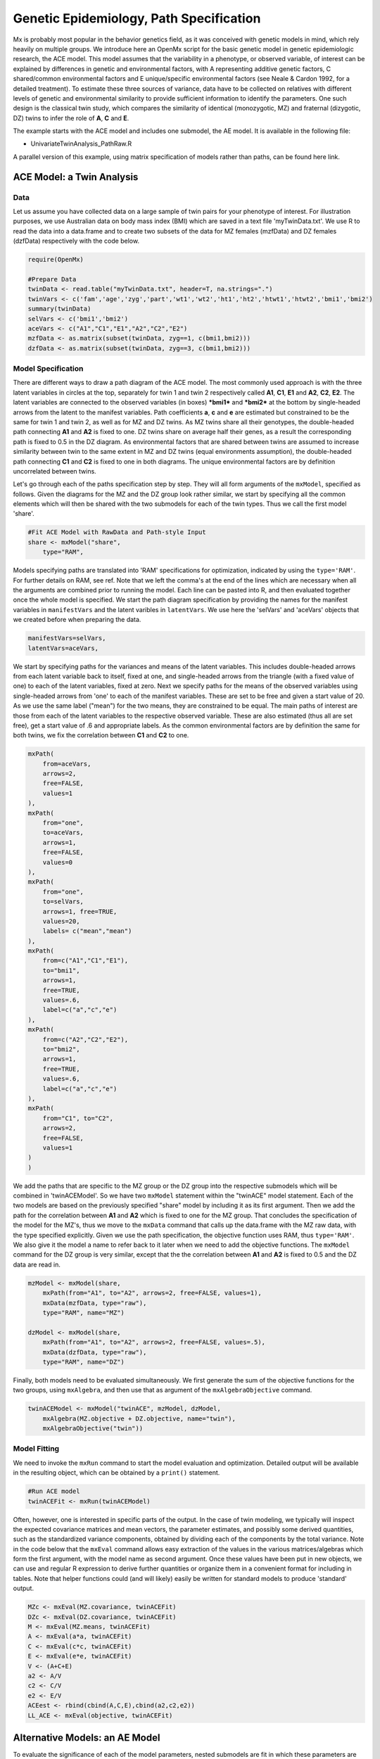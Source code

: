 Genetic Epidemiology, Path Specification
=========================================

Mx is probably most popular in the behavior genetics field, as it was conceived with genetic models in mind, which rely heavily on multiple groups.  We introduce here an OpenMx script for the basic genetic model in genetic epidemiologic research, the ACE model.  This model assumes that the variability in a phenotype, or observed variable, of interest can be explained by differences in genetic and environmental factors, with A representing additive genetic factors, C shared/common environmental factors and E unique/specific environmental factors (see Neale & Cardon 1992, for a detailed treatment).  To estimate these three sources of variance, data have to be collected on relatives with different levels of genetic and environmental similarity to provide sufficient information to identify the parameters.  One such design is the classical twin study, which compares the similarity of identical (monozygotic, MZ) and fraternal (dizygotic, DZ) twins to infer the role of **A**, **C** and **E**.

The example starts with the ACE model and includes one submodel, the AE model. It is available in the following file:

* UnivariateTwinAnalysis_PathRaw.R

A parallel version of this example, using matrix specification of models rather than paths, can be found here link.

ACE Model: a Twin Analysis
--------------------------

Data
^^^^

Let us assume you have collected data on a large sample of twin pairs for your phenotype of interest.  For illustration purposes, we use Australian data on body mass index (BMI) which are saved in a text file 'myTwinData.txt'.  We use R to read the data into a data.frame and to create two subsets of the data for MZ females (mzfData) and DZ females (dzfData) respectively with the code below.

.. code-block:: r

    require(OpenMx)

    #Prepare Data
    twinData <- read.table("myTwinData.txt", header=T, na.strings=".")
    twinVars <- c('fam','age','zyg','part','wt1','wt2','ht1','ht2','htwt1','htwt2','bmi1','bmi2')
    summary(twinData)
    selVars <- c('bmi1','bmi2')
    aceVars <- c("A1","C1","E1","A2","C2","E2")
    mzfData <- as.matrix(subset(twinData, zyg==1, c(bmi1,bmi2)))
    dzfData <- as.matrix(subset(twinData, zyg==3, c(bmi1,bmi2)))

Model Specification
^^^^^^^^^^^^^^^^^^^

There are different ways to draw a path diagram of the ACE model.  The most commonly used approach is with the three latent variables in circles at the top, separately for twin 1 and twin 2 respectively called **A1**, **C1**, **E1** and **A2**, **C2**, **E2**.  The latent variables are connected to the observed variables (in boxes) ***bmi1*** and ***bmi2*** at the bottom by single-headed arrows from the latent to the manifest variables.  Path coefficients **a**, **c** and **e** are estimated but constrained to be the same for twin 1 and twin 2, as well as for MZ and DZ twins.  As MZ twins share all their genotypes, the double-headed path connecting **A1** and **A2** is fixed to one.  DZ twins share on average half their genes, as a result the corresponding path is fixed to 0.5 in the DZ diagram.  As environmental factors that are shared between twins are assumed to increase similarity between twin to the same extent in MZ and DZ twins (equal environments assumption), the double-headed path connecting **C1** and **C2** is fixed to one in both diagrams.  The unique environmental factors are by definition uncorrelated between twins.

.. image:: aceMZ.png
    :height: 280
    
.. image:: aceDZ.png
    :height: 280

Let's go through each of the paths specification step by step.  They will all form arguments of the ``mxModel``, specified as follows.  Given the diagrams for the MZ and the DZ group look rather similar, we start by specifying all the common elements which will then be shared with the two submodels for each of the twin types.  Thus we call the first model 'share'.

.. code-block:: r

    #Fit ACE Model with RawData and Path-style Input
    share <- mxModel("share", 
        type="RAM",

Models specifying paths are translated into 'RAM' specifications for optimization, indicated by using the ``type='RAM'``.  For further details on RAM, see ref.  Note that we left the comma's at the end of the lines which are necessary when all the arguments are combined prior to running the model.  Each line can be pasted into R, and then evaluated together once the whole model is specified.  We start the path diagram specification by providing the names for the manifest variables in ``manifestVars`` and the latent varibles in ``latentVars``.  We use here the 'selVars' and 'aceVars' objects that we created before when preparing the data.

.. code-block:: r

        manifestVars=selVars,
        latentVars=aceVars,

We start by specifying paths for the variances and means of the latent variables.  This includes double-headed arrows from each latent variable back to itself, fixed at one, and single-headed arrows from the triangle (with a fixed value of one) to each of the latent variables, fixed at zero.  Next we specify paths for the means of the observed variables using single-headed arrows from 'one' to each of the manifest variables.  These are set to be free and given a start value of 20.  As we use the same label ("mean") for the two means, they are constrained to be equal.  The main paths of interest are those from each of the latent variables to the respective observed variable.  These are also estimated (thus all are set free), get a start value of .6 and appropriate labels.  As the common environmental factors are by definition the same for both twins, we fix the correlation between **C1** and **C2** to one.

.. code-block:: r        
        
        mxPath(
            from=aceVars, 
            arrows=2, 
            free=FALSE, 
            values=1
        ),
        mxPath(
            from="one", 
            to=aceVars, 
            arrows=1, 
            free=FALSE, 
            values=0
        ),
        mxPath(
            from="one", 
            to=selVars, 
            arrows=1, free=TRUE, 
            values=20, 
            labels= c("mean","mean")
        ),
        mxPath(
            from=c("A1","C1","E1"), 
            to="bmi1", 
            arrows=1, 
            free=TRUE, 
            values=.6, 
            label=c("a","c","e")
        ),
        mxPath(
            from=c("A2","C2","E2"), 
            to="bmi2", 
            arrows=1, 
            free=TRUE, 
            values=.6, 
            label=c("a","c","e")
        ),
        mxPath(
            from="C1", to="C2", 
            arrows=2, 
            free=FALSE, 
            values=1
        )
        )

We add the paths that are specific to the MZ group or the DZ group into the respective submodels which will be combined in 'twinACEModel'.  So we have two ``mxModel`` statement within the "twinACE" model statement.  Each of the two models are based on the previously specified "share" model by including it as its first argument.  Then we add the path for the correlation between **A1** and **A2** which is fixed to one for the MZ group.  That concludes the specification of the model for the MZ's, thus we move to the ``mxData`` command that calls up the data.frame with the MZ raw data, with the type specified explicitly.  Given we use the path specification, the objective function uses RAM, thus ``type='RAM'``.  We also give it the model a name to refer back to it later when we need to add the objective functions.  The ``mxModel`` command for the DZ group is very similar, except that the the correlation between **A1** and **A2** is fixed to 0.5 and the DZ data are read in.

.. code-block:: r

    mzModel <- mxModel(share,
        mxPath(from="A1", to="A2", arrows=2, free=FALSE, values=1),
        mxData(mzfData, type="raw"), 
        type="RAM", name="MZ")

    dzModel <- mxModel(share,
        mxPath(from="A1", to="A2", arrows=2, free=FALSE, values=.5),
        mxData(dzfData, type="raw"), 
        type="RAM", name="DZ")


Finally, both models need to be evaluated simultaneously.  We first generate the sum of the objective functions for the two groups, using ``mxAlgebra``, and then use that as argument of the ``mxAlgebraObjective`` command.

.. code-block:: r        


    twinACEModel <- mxModel("twinACE", mzModel, dzModel,
        mxAlgebra(MZ.objective + DZ.objective, name="twin"), 
        mxAlgebraObjective("twin"))


Model Fitting
^^^^^^^^^^^^^
        
We need to invoke the ``mxRun`` command to start the model evaluation and optimization.  Detailed output will be available in the resulting object, which can be obtained by a ``print()`` statement.

.. code-block:: r        

    #Run ACE model
    twinACEFit <- mxRun(twinACEModel)

Often, however, one is interested in specific parts of the output.  In the case of twin modeling, we typically will inspect the expected covariance matrices and mean vectors, the parameter estimates, and possibly some derived quantities, such as the standardized variance components, obtained by dividing each of the components by the total variance.  Note in the code below that the ``mxEval`` command allows easy extraction of the values in the various matrices/algebras which form the first argument, with the model name as second argument.  Once these values have been put in new objects, we can use and regular R expression to derive further quantities or organize them in a convenient format for including in tables.  Note that helper functions could (and will likely) easily be written for standard models to produce 'standard' output. 

.. code-block:: r

    MZc <- mxEval(MZ.covariance, twinACEFit)
    DZc <- mxEval(DZ.covariance, twinACEFit)
    M <- mxEval(MZ.means, twinACEFit)
    A <- mxEval(a*a, twinACEFit)
    C <- mxEval(c*c, twinACEFit)
    E <- mxEval(e*e, twinACEFit)
    V <- (A+C+E)
    a2 <- A/V
    c2 <- C/V
    e2 <- E/V
    ACEest <- rbind(cbind(A,C,E),cbind(a2,c2,e2))
    LL_ACE <- mxEval(objective, twinACEFit)

Alternative Models: an AE Model
-------------------------------

To evaluate the significance of each of the model parameters, nested submodels are fit in which these parameters are fixed to zero.  If the likelihood ratio test between the two models is significant, the parameter that is dropped from the model significantly contributes to the phenotype in question.  Here we show how we can fit the AE model as a submodel with a change in two ``mxPath`` commands.  First, we call up the previous 'full' model and save it as a new model 'twinAEModel'.  Next we re-specify the path from **C1** to **bmi1** to be fixed to zero, and do the same for the path from **C2** to **bmi2**.  We can run this model in the same way as before and generate similar summaries of the results.

.. code-block:: r

    #Run AE model
    mzModel <- mxModel(mzModel, 
        mxPath(from=c("A1","C1","E1"), to="bmi1", arrows=1, free=c(T,F,T), values=c(.6,0,.6), label=c("a","c","e")),
        mxPath(from=c("A2","C2","E2"), to="bmi2", arrows=1, free=c(T,F,T), values=c(.6,0,.6), label=c("a","c","e")))
        
    dzModel <- mxModel(dzModel, 
        mxPath(from=c("A1","C1","E1"), to="bmi1", arrows=1, free=c(T,F,T), values=c(.6,0,.6), label=c("a","c","e")),
        mxPath(from=c("A2","C2","E2"), to="bmi2", arrows=1, free=c(T,F,T), values=c(.6,0,.6), label=c("a","c","e")))
            
    twinAEModel <- mxModel(twinACEModel, mzModel, dzModel, name = "twinAE")

    twinAEFit <- mxRun(twinAEModel)

    MZc <- mxEval(MZ.covariance, twinAEFit)
    DZc <- mxEval(DZ.covariance, twinAEFit)
    M <- mxEval(MZ.means, twinAEFit)
    A <- mxEval(a*a, twinAEFit)
    C <- mxEval(c*c, twinAEFit)
    E <- mxEval(e*e, twinAEFit)
    V <- (A + C + E)
    a2 <- A / V
    c2 <- C / V
    e2 <- E / V
    AEest <- rbind(cbind(A, C, E),cbind(a2, c2, e2))
    LL_AE <- mxEval(objective, twinAEFit)

We use a likelihood ratio test (or take the difference between -2 times the log-likelihoods of the two models) to determine the best fitting model, and print relevant output.

.. code-block:: r

    LRT_ACE_AE <- LL_AE - LL_ACE

    #Print relevant output
    ACEest
    AEest
    LRT_ACE_AE
